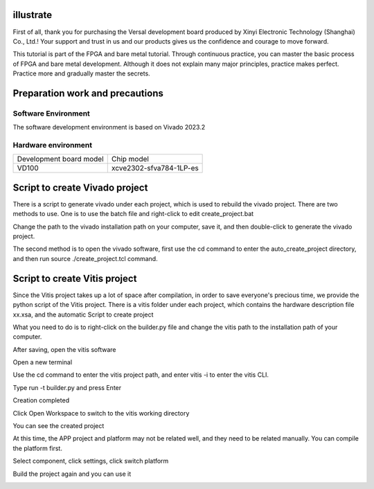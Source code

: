 illustrate
===========

First of all, thank you for purchasing the Versal development board produced by Xinyi Electronic Technology (Shanghai) Co., Ltd.!
Your support and trust in us and our products gives us the confidence and courage to move forward.

This tutorial is part of the FPGA and bare metal tutorial. Through continuous practice, you can master the basic process of FPGA and bare metal development. Although it does not explain many major principles, practice makes perfect. Practice more and gradually master the secrets.


Preparation work and precautions
==================================

Software Environment
------------------------

The software development environment is based on Vivado 2023.2

Hardware environment
-----------------------

+----------------------------------+--------------------------------------------+
| Development board model          | Chip model                                 |
+----------------------------------+--------------------------------------------+
| VD100                            | xcve2302-sfva784-1LP-es                    |
+----------------------------------+--------------------------------------------+

Script to create Vivado project
==================================

There is a script to generate vivado under each project, which is used to rebuild the vivado project. There are two methods to use. One is to use the batch file and right-click to edit create_project.bat

.. image:: images/media/image4.png

.. image:: images/media/image5.png

Change the path to the vivado installation path on your computer, save it, and then double-click to generate the vivado project.

.. image:: images/media/image6.png

The second method is to open the vivado software, first use the cd command to enter the auto_create_project directory, and then run source
./create_project.tcl command.

Script to create Vitis project
================================

Since the Vitis project takes up a lot of space after compilation, in order to save everyone's precious time, we provide the python script of the Vitis project. There is a vitis folder under each project, which contains the hardware description file xx.xsa, and the automatic Script to create project

.. image:: images/media/image7.png

What you need to do is to right-click on the builder.py file and change the vitis path to the installation path of your computer.

.. image:: images/media/image8.png

After saving, open the vitis software

.. image:: images/media/image9.png

Open a new terminal

.. image:: images/media/image10.png

Use the cd command to enter the vitis project path, and enter vitis -i to enter the vitis CLI.

.. image:: images/media/image11.png

Type run -t builder.py and press Enter

.. image:: images/media/image12.png

Creation completed

.. image:: images/media/image13.png

Click Open Workspace to switch to the vitis working directory

.. image:: images/media/image14.png

You can see the created project

.. image:: images/media/image15.png

At this time, the APP project and platform may not be related well, and they need to be related manually. You can compile the platform first.

.. image:: images/media/image16.png

Select component, click settings, click switch platform

.. image:: images/media/image17.png

.. image:: images/media/image18.png

Build the project again and you can use it

.. image:: images/media/image19.png

